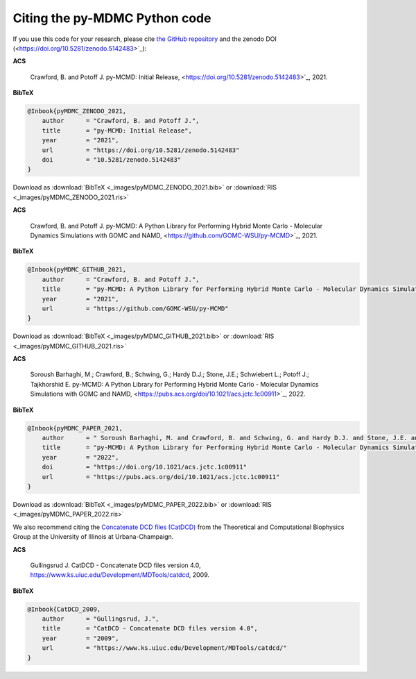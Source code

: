 Citing the py-MDMC Python code
=============

If you use this code for your research, please cite `the GitHub repository <https://github.com/GOMC-WSU/py-MCMD>`_ and the zenodo DOI (<https://doi.org/10.5281/zenodo.5142483>`_):

**ACS**

    Crawford, B. and Potoff J. py-MCMD: Initial Release, <https://doi.org/10.5281/zenodo.5142483>`_, 2021.

**BibTeX**

.. code-block:: bibtex

    @Inbook{pyMDMC_ZENODO_2021,
        author      = "Crawford, B. and Potoff J.",
        title       = "py-MCMD: Initial Release",
        year        = "2021",
        url         = "https://doi.org/10.5281/zenodo.5142483"
	doi	    = "10.5281/zenodo.5142483"
    }

Download as :download:`BibTeX <_images/pyMDMC_ZENODO_2021.bib>` or :download:`RIS <_images/pyMDMC_ZENODO_2021.ris>`

**ACS**

    Crawford, B. and Potoff J. py-MCMD: A Python Library for Performing Hybrid Monte Carlo - Molecular Dynamics Simulations with GOMC and NAMD, <https://github.com/GOMC-WSU/py-MCMD>`_, 2021.

**BibTeX**

.. code-block:: bibtex

    @Inbook{pyMDMC_GITHUB_2021,
        author      = "Crawford, B. and Potoff J.",
        title       = "py-MCMD: A Python Library for Performing Hybrid Monte Carlo - Molecular Dynamics Simulations with GOMC and NAMD",
        year        = "2021",
        url         = "https://github.com/GOMC-WSU/py-MCMD"
    }

Download as :download:`BibTeX <_images/pyMDMC_GITHUB_2021.bib>` or :download:`RIS <_images/pyMDMC_GITHUB_2021.ris>`

**ACS**

    Soroush Barhaghi, M.; Crawford, B.; Schwing, G.; Hardy D.J.; Stone, J.E.;  Schwiebert L.; Potoff J.; Tajkhorshid E. py-MCMD: A Python Library for Performing Hybrid Monte Carlo - Molecular Dynamics Simulations with GOMC and NAMD, <https://pubs.acs.org/doi/10.1021/acs.jctc.1c00911>`_, 2022.

**BibTeX**

.. code-block:: bibtex

    @Inbook{pyMDMC_PAPER_2021,
        author      = " Soroush Barhaghi, M. and Crawford, B. and Schwing, G. and Hardy D.J. and Stone, J.E. and  Schwiebert L. and Potoff J. and and Tajkhorshid E.",
        title       = "py-MCMD: A Python Library for Performing Hybrid Monte Carlo - Molecular Dynamics Simulations with GOMC and NAMD",
        year        = "2022",
	doi	    = "https://doi.org/10.1021/acs.jctc.1c00911"
        url         = "https://pubs.acs.org/doi/10.1021/acs.jctc.1c00911"
    }

Download as :download:`BibTeX <_images/pyMDMC_PAPER_2022.bib>` or :download:`RIS <_images/pyMDMC_PAPER_2022.ris>`


We also recommend citing the `Concatenate DCD files (CatDCD) <https://www.ks.uiuc.edu/Development/MDTools/catdcd/>`_ from the Theoretical and Computational Biophysics Group at the University of Illinois at Urbana-Champaign.

**ACS**

    Gullingsrud J. CatDCD - Concatenate DCD files version 4.0, https://www.ks.uiuc.edu/Development/MDTools/catdcd, 2009.

**BibTeX**

.. code-block:: bibtex

    @Inbook{CatDCD_2009,
        author      = "Gullingsrud, J.",
        title       = "CatDCD - Concatenate DCD files version 4.0",
        year        = "2009",
        url         = "https://www.ks.uiuc.edu/Development/MDTools/catdcd/"
    }

